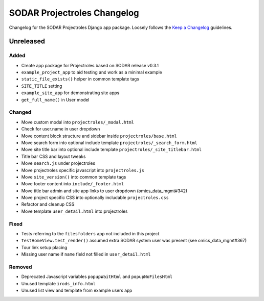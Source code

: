 SODAR Projectroles Changelog
^^^^^^^^^^^^^^^^^^^^^^^^^^^^

Changelog for the SODAR Projectroles Django app package. Loosely follows the
`Keep a Changelog <http://keepachangelog.com/en/1.0.0/>`_ guidelines.


Unreleased
==========

Added
-----

- Create app package for Projectroles based on SODAR release v0.3.1
- ``example_project_app`` to aid testing and work as a minimal example
- ``static_file_exists()`` helper in common template tags
- ``SITE_TITLE`` setting
- ``example_site_app`` for demonstrating site apps
- ``get_full_name()`` in User model

Changed
-------

- Move custom modal into ``projectroles/_modal.html``
- Check for user.name in user dropdown
- Move content block structure and sidebar inside ``projectroles/base.html``
- Move search form into optional include template ``projectroles/_search_form.html``
- Move site title bar into optional include template ``projectroles/_site_titlebar.html``
- Title bar CSS and layout tweaks
- Move ``search.js`` under projectroles
- Move projectroles specific javascript into ``projectroles.js``
- Move ``site_version()`` into common template tags
- Move footer content into ``include/_footer.html``
- Move title bar admin and site app links to user dropdown (omics_data_mgmt#342)
- Move project specific CSS into optionally includable ``projectroles.css``
- Refactor and cleanup CSS
- Move template ``user_detail.html`` into projectroles

Fixed
-----

- Tests referring to the ``filesfolders`` app not included in this project
- ``TestHomeView.test_render()`` assumed extra SODAR system user was present (see omics_data_mgmt#367)
- Tour link setup placing
- Missing user name if ``name`` field not filled in ``user_detail.html``

Removed
-------

- Deprecated Javascript variables ``popupWaitHtml`` and ``popupNoFilesHtml``
- Unused template ``irods_info.html``
- Unused list view and template from example users app
